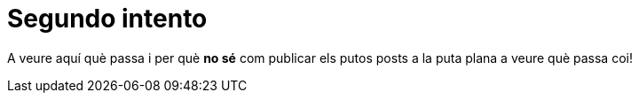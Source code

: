 = Segundo intento

A veure aquí què passa i per què *no sé* com publicar els putos posts a la puta plana a veure què passa coi!